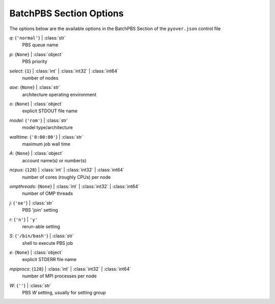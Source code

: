 
.. _pyover-json-batchpbs:

************************
BatchPBS Section Options
************************
The options below are the available options in the BatchPBS Section of the ``pyover.json`` control file

..
    start-BatchPBS-q

*q*: {``'normal'``} | :class:`str`
    PBS queue name

..
    end-BatchPBS-q

..
    start-BatchPBS-p

*p*: {``None``} | :class:`object`
    PBS priority

..
    end-BatchPBS-p

..
    start-BatchPBS-select

*select*: {``1``} | :class:`int` | :class:`int32` | :class:`int64`
    number of nodes

..
    end-BatchPBS-select

..
    start-BatchPBS-aoe

*aoe*: {``None``} | :class:`str`
    architecture operating environment

..
    end-BatchPBS-aoe

..
    start-BatchPBS-o

*o*: {``None``} | :class:`object`
    explicit STDOUT file name

..
    end-BatchPBS-o

..
    start-BatchPBS-model

*model*: {``'rom'``} | :class:`str`
    model type/architecture

..
    end-BatchPBS-model

..
    start-BatchPBS-walltime

*walltime*: {``'8:00:00'``} | :class:`str`
    maximum job wall time

..
    end-BatchPBS-walltime

..
    start-BatchPBS-a

*A*: {``None``} | :class:`object`
    account name(s) or number(s)

..
    end-BatchPBS-a

..
    start-BatchPBS-ncpus

*ncpus*: {``128``} | :class:`int` | :class:`int32` | :class:`int64`
    number of cores (roughly CPUs) per node

..
    end-BatchPBS-ncpus

..
    start-BatchPBS-ompthreads

*ompthreads*: {``None``} | :class:`int` | :class:`int32` | :class:`int64`
    number of OMP threads

..
    end-BatchPBS-ompthreads

..
    start-BatchPBS-j

*j*: {``'oe'``} | :class:`str`
    PBS 'join' setting

..
    end-BatchPBS-j

..
    start-BatchPBS-r

*r*: {``'n'``} | ``'y'``
    rerun-able setting

..
    end-BatchPBS-r

..
    start-BatchPBS-s

*S*: {``'/bin/bash'``} | :class:`str`
    shell to execute PBS job

..
    end-BatchPBS-s

..
    start-BatchPBS-e

*e*: {``None``} | :class:`object`
    explicit STDERR file name

..
    end-BatchPBS-e

..
    start-BatchPBS-mpiprocs

*mpiprocs*: {``128``} | :class:`int` | :class:`int32` | :class:`int64`
    number of MPI processes per node

..
    end-BatchPBS-mpiprocs

..
    start-BatchPBS-w

*W*: {``''``} | :class:`str`
    PBS *W* setting, usually for setting group

..
    end-BatchPBS-w

